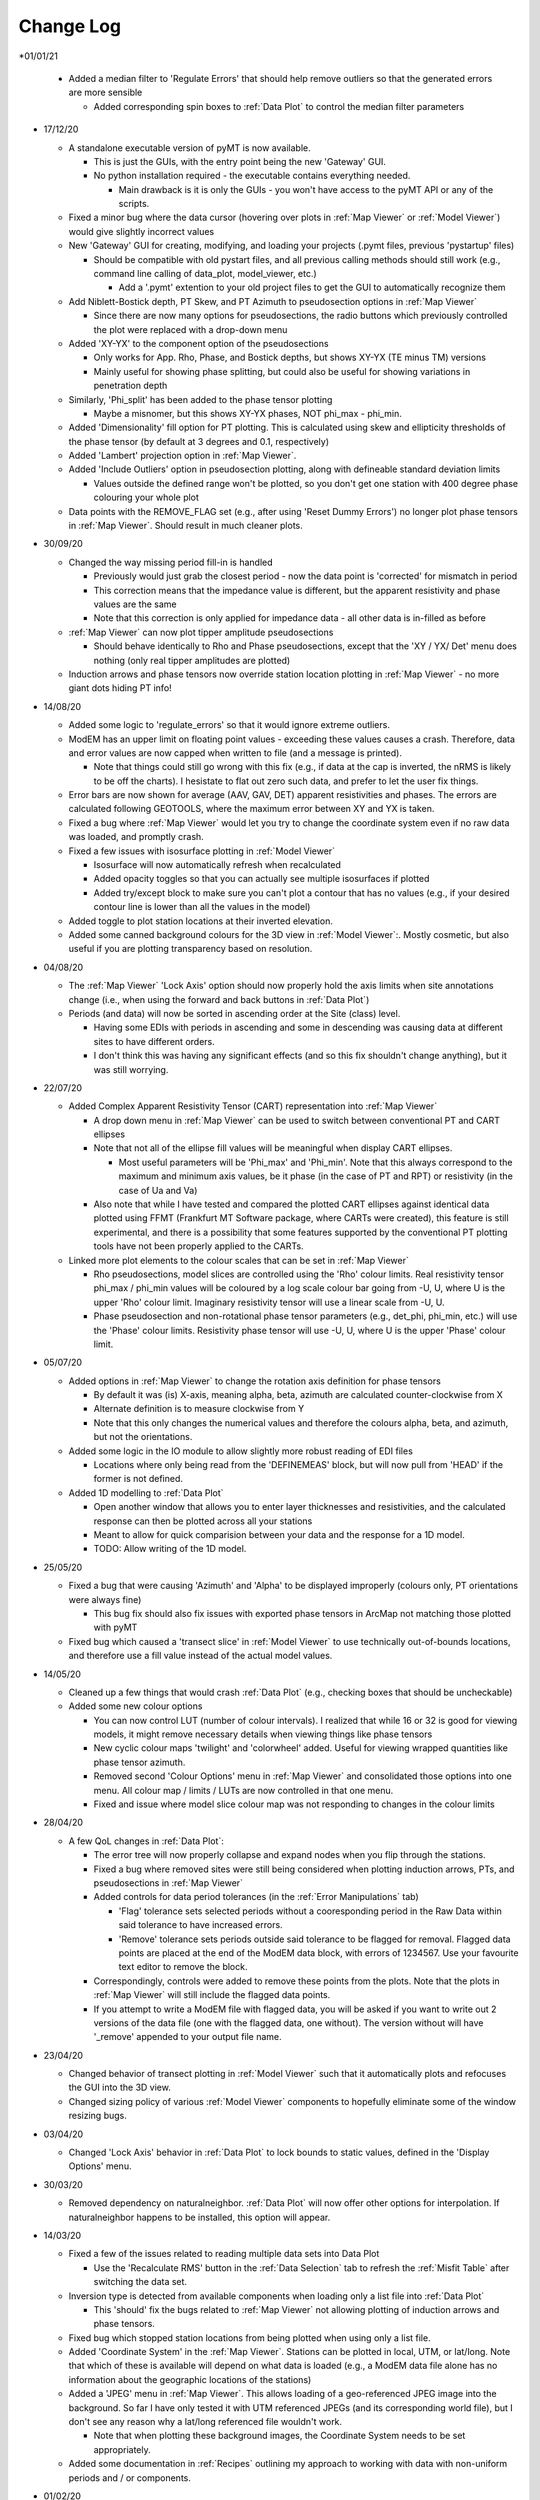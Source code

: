 Change Log
==========

*01/01/21

  * Added a median filter to 'Regulate Errors' that should help remove outliers so that the generated errors are more sensible

    * Added corresponding spin boxes to :ref:`Data Plot` to control the median filter parameters

* 17/12/20

  * A standalone executable version of pyMT is now available.

    * This is just the GUIs, with the entry point being the new 'Gateway' GUI.

    * No python installation required - the executable contains everything needed.

      * Main drawback is it is only the GUIs - you won't have access to the pyMT API or any of the scripts.

  * Fixed a minor bug where the data cursor (hovering over plots in :ref:`Map Viewer` or :ref:`Model Viewer`) would give slightly incorrect values

  * New 'Gateway' GUI for creating, modifying, and loading your projects (.pymt files, previous 'pystartup' files)

    * Should be compatible with old pystart files, and all previous calling methods should still work (e.g., command line calling of data_plot, model_viewer, etc.)

      * Add a '.pymt' extention to your old project files to get the GUI to automatically recognize them

  * Add Niblett-Bostick depth, PT Skew, and PT Azimuth to pseudosection options in :ref:`Map Viewer`
    
    * Since there are now many options for pseudosections, the radio buttons which previously controlled the plot were replaced with a drop-down menu

  * Added 'XY-YX' to the component option of the pseudosections

    * Only works for App. Rho, Phase, and Bostick depths, but shows XY-YX (TE minus TM) versions

    * Mainly useful for showing phase splitting, but could also be useful for showing variations in penetration depth

  * Similarly, 'Phi_split' has been added to the phase tensor plotting

    * Maybe a misnomer, but this shows XY-YX phases, NOT phi_max - phi_min.

  * Added 'Dimensionality' fill option for PT plotting. This is calculated using skew and ellipticity thresholds of the phase tensor (by default at 3 degrees and 0.1, respectively)

  * Added 'Lambert' projection option in :ref:`Map Viewer`.

  * Added 'Include Outliers' option in pseudosection plotting, along with defineable standard deviation limits

    * Values outside the defined range won't be plotted, so you don't get one station with 400 degree phase colouring your whole plot

  * Data points with the REMOVE_FLAG set (e.g., after using 'Reset Dummy Errors') no longer plot phase tensors in :ref:`Map Viewer`. Should result in much cleaner plots.

* 30/09/20

  * Changed the way missing period fill-in is handled

    * Previously would just grab the closest period - now the data point is 'corrected' for mismatch in period

    * This correction means that the impedance value is different, but the apparent resistivity and phase values are the same

    * Note that this correction is only applied for impedance data - all other data is in-filled as before

  * :ref:`Map Viewer` can now plot tipper amplitude pseudosections

    * Should behave identically to Rho and Phase pseudosections, except that the 'XY / YX/ Det' menu does nothing (only real tipper amplitudes are plotted)

  * Induction arrows and phase tensors now override station location plotting in :ref:`Map Viewer` - no more giant dots hiding PT info!

* 14/08/20

  * Added some logic to 'regulate_errors' so that it would ignore extreme outliers.

  * ModEM has an upper limit on floating point values - exceeding these values causes a crash. Therefore, data and error values are now capped when written to file (and a message is printed).

    * Note that things could still go wrong with this fix (e.g., if data at the cap is inverted, the nRMS is likely to be off the charts). I hesistate to flat out zero such data, and prefer to let the user fix things.

  * Error bars are now shown for average (AAV, GAV, DET) apparent resistivities and phases. The errors are calculated following GEOTOOLS, where the maximum error between XY and YX is taken.

  * Fixed a bug where :ref:`Map Viewer` would let you try to change the coordinate system even if no raw data was loaded, and promptly crash. 

  * Fixed a few issues with isosurface plotting in :ref:`Model Viewer`

    * Isosurface will now automatically refresh when recalculated

    * Added opacity toggles so that you can actually see multiple isosurfaces if plotted

    * Added try/except block to make sure you can't plot a contour that has no values (e.g., if your desired contour line is lower than all the values in the model)

  * Added toggle to plot station locations at their inverted elevation.

  * Added some canned background colours for the 3D view in :ref:`Model Viewer`:. Mostly cosmetic, but also useful if you are plotting transparency based on resolution.

* 04/08/20

  * The :ref:`Map Viewer` 'Lock Axis' option should now properly hold the axis limits when site annotations change (i.e., when using the forward and back buttons in :ref:`Data Plot`)

  * Periods (and data) will now be sorted in ascending order at the Site (class) level.

    * Having some EDIs with periods in ascending and some in descending was causing data at different sites to have different orders.

    * I don't think this was having any significant effects (and so this fix shouldn't change anything), but it was still worrying.

* 22/07/20
  
  * Added Complex Apparent Resistivity Tensor (CART) representation into :ref:`Map Viewer`

    * A drop down menu in :ref:`Map Viewer` can be used to switch between conventional PT and CART ellipses

    * Note that not all of the ellipse fill values will be meaningful when display CART ellipses.

      * Most useful parameters will be 'Phi_max' and 'Phi_min'. Note that this always correspond to the maximum and minimum axis values, be it phase (in the case of PT and RPT) or resistivity (in the case of Ua and Va)

    * Also note that while I have tested and compared the plotted CART ellipses against identical data plotted using FFMT (Frankfurt MT Software package, where CARTs were created), this feature is still experimental, and there is a possibility that some features supported by the conventional PT plotting tools have not been properly applied to the CARTs.

  * Linked more plot elements to the colour scales that can be set in :ref:`Map Viewer`

    * Rho pseudosections, model slices are controlled using the 'Rho' colour limits. Real resistivity tensor phi_max / phi_min values will be coloured by a log scale colour bar going from -U, U, where U is the upper 'Rho' colour limit. Imaginary resistivity tensor will use a linear scale from -U, U.

    * Phase pseudosection and non-rotational phase tensor parameters (e.g., det_phi, phi_min, etc.) will use the 'Phase' colour limits. Resistivity phase tensor will use -U, U, where U is the upper 'Phase' colour limit.

* 05/07/20

  * Added options in :ref:`Map Viewer` to change the rotation axis definition for phase tensors

    * By default it was (is) X-axis, meaning alpha, beta, azimuth are calculated counter-clockwise from X

    * Alternate definition is to measure clockwise from Y

    * Note that this only changes the numerical values and therefore the colours alpha, beta, and azimuth, but not the orientations.

  * Added some logic in the IO module to allow slightly more robust reading of EDI files

    * Locations where only being read from the 'DEFINEMEAS' block, but will now pull from 'HEAD' if the former is not defined.

  * Added 1D modelling to :ref:`Data Plot`

    * Open another window that allows you to enter layer thicknesses and resistivities, and the calculated response can then be plotted across all your stations

    * Meant to allow for quick comparision between your data and the response for a 1D model.

    * TODO: Allow writing of the 1D model.

* 25/05/20

  * Fixed a bug that were causing 'Azimuth' and 'Alpha' to be displayed improperly (colours only, PT orientations were always fine)

    * This bug fix should also fix issues with exported phase tensors in ArcMap not matching those plotted with pyMT

  * Fixed bug which caused a 'transect slice' in :ref:`Model Viewer` to use technically out-of-bounds locations, and therefore use a fill value instead of the actual model values.

* 14/05/20

  * Cleaned up a few things that would crash :ref:`Data Plot` (e.g., checking boxes that should be uncheckable)

  * Added some new colour options

    * You can now control LUT (number of colour intervals). I realized that while 16 or 32 is good for viewing models, it might remove necessary details when viewing things like phase tensors

    * New cyclic colour maps 'twilight' and 'colorwheel' added. Useful for viewing wrapped quantities like phase tensor azimuth.

    * Removed second 'Colour Options' menu in :ref:`Map Viewer` and consolidated those options into one menu. All colour map / limits / LUTs are now controlled in that one menu.

    * Fixed and issue where model slice colour map was not responding to changes in the colour limits

* 28/04/20

  * A few QoL changes in :ref:`Data Plot`:

    * The error tree will now properly collapse and expand nodes when you flip through the stations.

    * Fixed a bug where removed sites were still being considered when plotting induction arrows, PTs, and pseudosections in :ref:`Map Viewer`

    * Added controls for data period tolerances (in the :ref:`Error Manipulations` tab)

      * 'Flag' tolerance sets selected periods without a cooresponding period in the Raw Data within said tolerance to have increased errors.

      * 'Remove' tolerance sets periods outside said tolerance to be flagged for removal. Flagged data points are placed at the end of the ModEM data block, with errors of 1234567. Use your favourite text editor to remove the block.

    * Correspondingly, controls were added to remove these points from the plots. Note that the plots in :ref:`Map Viewer` will still include the flagged data points.

    * If you attempt to write a ModEM file with flagged data, you will be asked if you want to write out 2 versions of the data file (one with the flagged data, one without). The version without will have '_remove' appended to your output file name.

* 23/04/20

  * Changed behavior of transect plotting in :ref:`Model Viewer` such that it automatically plots and refocuses the GUI into the 3D view.

  * Changed sizing policy of various :ref:`Model Viewer` components to hopefully eliminate some of the window resizing bugs.

* 03/04/20

  * Changed 'Lock Axis' behavior in :ref:`Data Plot` to lock bounds to static values, defined in the 'Display Options' menu.

* 30/03/20

  * Removed dependency on naturalneighbor. :ref:`Data Plot` will now offer other options for interpolation. If naturalneighbor happens to be installed, this option will appear.

* 14/03/20
  
  * Fixed a few of the issues related to reading multiple data sets into Data Plot
    
    * Use the 'Recalculate RMS' button in the :ref:`Data Selection` tab to refresh the :ref:`Misfit Table` after switching the data set.
  
  * Inversion type is detected from available components when loading only a list file into :ref:`Data Plot`
    
    * This 'should' fix the bugs related to :ref:`Map Viewer` not allowing plotting of induction arrows and phase tensors.
  
  * Fixed bug which stopped station locations from being plotted when using only a list file.
  
  * Added 'Coordinate System' in the :ref:`Map Viewer`. Stations can be plotted in local, UTM, or lat/long. Note that which of these is available will depend on what data is loaded (e.g., a ModEM data file alone has no information about the geographic locations of the stations)
  
  * Added a 'JPEG' menu in :ref:`Map Viewer`. This allows loading of a geo-referenced JPEG image into the background. So far I have only tested it with UTM referenced JPEGs (and its corresponding world file), but I don't see any reason why a lat/long referenced file wouldn't work.
    
    * Note that when plotting these background images, the Coordinate System needs to be set appropriately.
  
  * Added some documentation in :ref:`Recipes` outlining my approach to working with data with non-uniform periods and / or components.

* 01/02/20
  
  * Models can now be read into 'pystart' files in :ref:`Data Plot`.
    
    * If loaded, plan view slices can be plotted in :ref:`Map View`.

* 26/01/20
  
  * Can now update the RMS table with a button after changing the plotted dataset.
  
  * Plotting of imaginary tipper arrows.
  
  * Added a legend for induction arrows showing colours and reference lengths

* 23/12/19
  
  * Added option to set equal or auto aspect ratio in the :ref:`Map Window` of :ref:`Data Plot`
  
  * Also added freezing of axis limits, so you can zoom / pan and keep the same view after changing what is plotted.

* 14/12/19
  
  * Fixed induction arrow plotting in data_plot so that un-normalized arrows are actually useable. Not thoroughly tested however.
  
  * Added option to specify a 'cutoff' length for induction arrows. Arrows with magnitudes greater than this will not be plotted.
  
  * Added secondary phase tensor plotting as inner bars within the phase tensor ellipses (as in Hering et al., 2019)
  
  * Fixed bath2model script to properly specify ocean and air cells within the covariance file.
  
  * In the process of fixing and testing how covariance files need to be written.

* 28/11/19
  
  * Fixed a bug where ModEM data files would include elevations if data was read directly from EDI files (which would put the receivers underground)
  
  * Added a static value to the Data class 'Data.REMOVE_FLAG', which is meant to be assigned to data points you want removed from the inversion data file
    
    * Currently not functional with the GUIs, but can be used to assign recognizable error values to data points to be removed, which can then be removed manually
    
    * Will (eventually) add these things into the GUIs...
      
      * For now, see :ref:`Recipes` for an example on how to assign the errors and remove the data points from a ModEM data file.
  
  * Added an option to write model to CSV file (accessible via the API only right now)
  
  * Added functionality to read / write 2-D ModEM models and data
    
    * Still buggy and less than ideal. Is you're data really that 2-D anyways?

* 10/11/19
  
  * ModEM data file read function now checks for sign convention and units
    
    * Will automatically convert to exp(-iωt) and ohms

* 01/10/19
  
  * Added a script to add oceans and topography
    
    * Still experimental - model seems to be built correctly, but covariance file needs corrections
  
  * To fit above, changed default behavior of data file writing:
    
    * By default, elevations will not be used (i.e., Z = 0 for all stations). Add 'use_elevation=True' as a named parameter in your write to include elevations
    
    * Note that due to a bug, previous versions may have included elevations in the written ModEM data files which could lead to spurious results.

* 09/09/19
  
  * Need to add these to the docs changelog when I get that fixed
  
  * Added turbo and turbo_r to colour maps
      
      * Should automaticaly be working in Model Viewer, not yet in Data Plot
  
  * Changed the way ModEM data files are read in to allow for arbitrary ordering of the data lines
      
      * This seems to be working without complaint, but may have some unintended side effects!

* 08/08/19
	
  * Some changes to IO to start to allow different periods for different sites (not fully implemented yet)
	
  * Some bug fixes related to reading data files

* 30/07/19
	
  * :ref:`Model` class can now read and write model covariance files
	
  * :ref:`Mesh Designer` will automatically prompt for covariance file output when writing a model.
	
  * Added documentation for some of the more usuable scripts.

* 23/07/19
	
  * Re-release of pyMT onto GitHub
	
  * Now with (some) documentation!
		
    * See the pyMT/docs folder for a PDF version, or pyMT/docs/build/html/index.html to load up a browser version (complete with navigation bar and search tool)